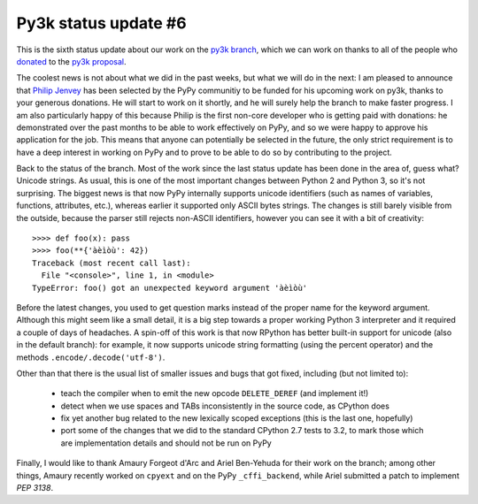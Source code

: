 Py3k status update #6
---------------------

This is the sixth status update about our work on the `py3k branch`_, which we
can work on thanks to all of the people who donated_ to the `py3k proposal`_.

The coolest news is not about what we did in the past weeks, but what we will
do in the next: I am pleased to announce that `Philip Jenvey`_ has been
selected by the PyPy communitiy to be funded for his upcoming work on py3k,
thanks to your generous donations. He will start to work on it shortly, and he
will surely help the branch to make faster progress.  I am also particularly
happy of this because Philip is the first non-core developer who is getting
paid with donations: he demonstrated over the past months to be able to work
effectively on PyPy, and so we were happy to approve his application for the
job.  This means that anyone can potentially be selected in the future, the
only strict requirement is to have a deep interest in working on PyPy and to
prove to be able to do so by contributing to the project.

Back to the status of the branch. Most of the work since the last status
update has been done in the area of, guess what? Unicode strings. As usual,
this is one of the most important changes between Python 2 and Python 3, so
it's not surprising.  The biggest news is that now PyPy internally supports
unicode identifiers (such as names of variables, functions, attributes, etc.),
whereas earlier it supported only ASCII bytes strings.  The changes is still
barely visible from the outside, because the parser still rejects non-ASCII
identifiers, however you can see it with a bit of creativity::

    >>>> def foo(x): pass
    >>>> foo(**{'àèìòù': 42})      
    Traceback (most recent call last):
      File "<console>", line 1, in <module>
    TypeError: foo() got an unexpected keyword argument 'àèìòù'

Before the latest changes, you used to get question marks instead of the
proper name for the keyword argument.  Although this might seem like a small
detail, it is a big step towards a proper working Python 3 interpreter and it
required a couple of days of headaches.  A spin-off of this work is that now
RPython has better built-in support for unicode (also in the default branch):
for example, it now supports unicode string formatting (using the percent
operator) and the methods ``.encode/.decode('utf-8')``.

Other than that there is the usual list of smaller issues and bugs that got
fixed, including (but not limited to):

  - teach the compiler when to emit the new opcode ``DELETE_DEREF`` (and
    implement it!)

  - detect when we use spaces and TABs inconsistently in the source code, as
    CPython does

  - fix yet another bug related to the new lexically scoped exceptions (this
    is the last one, hopefully)

  - port some of the changes that we did to the standard CPython 2.7 tests to
    3.2, to mark those which are implementation details and should not be run on
    PyPy

Finally, I would like to thank Amaury Forgeot d'Arc and Ariel Ben-Yehuda for
their work on the branch; among other things, Amaury recently worked on
``cpyext`` and on the PyPy ``_cffi_backend``, while Ariel submitted a patch to
implement `PEP 3138`.

.. _donated: http://morepypy.blogspot.com/2012/01/py3k-and-numpy-first-stage-thanks-to.html
.. _`py3k proposal`: http://pypy.org/py3donate.html
.. _`py3k branch`: https://bitbucket.org/pypy/pypy/src/py3k
.. _`PEP 3138`: http://www.python.org/dev/peps/pep-3138/
.. _`Philip Jenvey`: https://twitter.com/pjenvey
